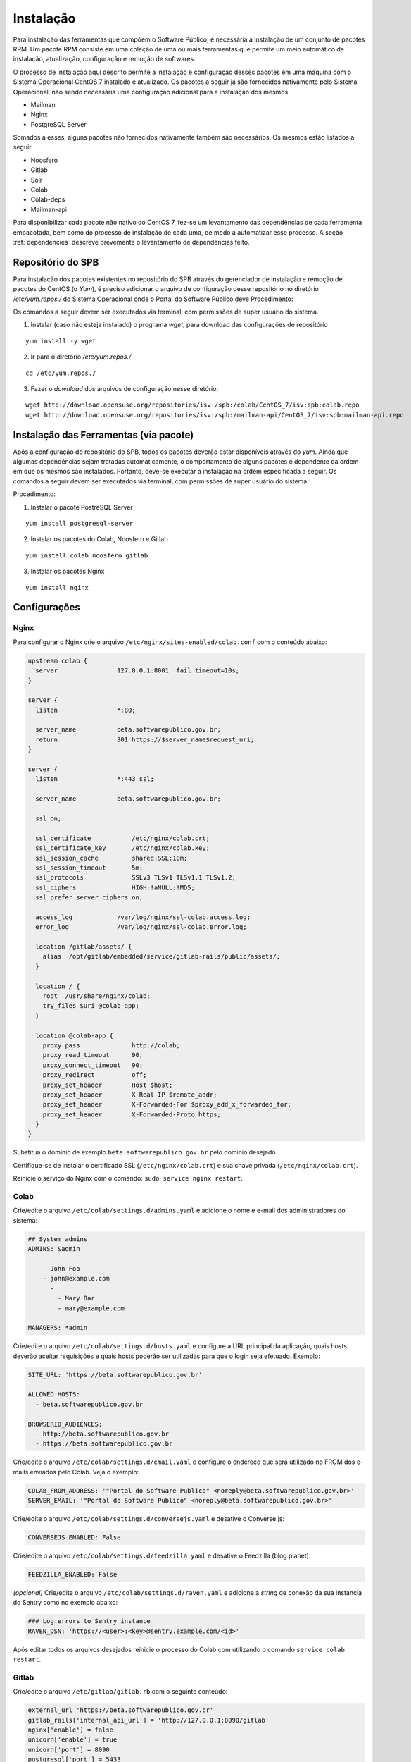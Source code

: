 Instalação
==========

.. Descrição dos pacotes e listagem das dependências de cada pacote

Para instalação das ferramentas que compõem o Software Público, é necessária a
instalação de um conjunto de pacotes RPM. Um pacote RPM consiste em uma coleção
de uma ou mais ferramentas que permite um meio automático de instalação,
atualização, configuração e remoção de softwares. 

O processo de instalação aqui descrito permite a instalação e configuração
desses pacotes em uma máquina com o Sistema Operacional CentOS 7 instalado e
atualizado. Os pacotes a seguir já são fornecidos nativamente pelo Sistema
Operacional, não sendo necessária uma configuração adicional para a
instalação dos mesmos.

* Mailman
* Nginx
* PostgreSQL Server

Somados a esses, alguns pacotes não fornecidos nativamente também são
necessários. Os mesmos estão listados a seguir.

* Noosfero
* Gitlab
* Solr
* Colab
* Colab-deps
* Mailman-api

Para disponibilizar cada pacote não nativo do CentOS 7, fez-se um levantamento
das dependências de cada ferramenta empacotada, bem como do processo de 
instalação de cada uma, de modo a automatizar esse processo.
A seção :ref:`dependencies` descreve brevemente o levantamento de dependências
feito.


Repositório do SPB
-------------------

.. Configuração do repositório yum em /etc/yum.repos.d

Para instalação dos pacotes existentes no repositório do SPB através do
gerenciador de instalação e remoção de pacotes do CentOS (o *Yum*), é preciso
adicionar o arquivo de configuração desse repositório no diretório
`/etc/yum.repos./` do Sistema Operacional onde o Portal do Software Público deve
Procedimento:

Os comandos a seguir devem ser executados via terminal, com permissões de super
usuário do sistema.

1. Instalar (caso não esteja instalado) o programa `wget`, para download das
   configurações de repositório

::

   yum install -y wget

2. Ir para o diretório `/etc/yum.repos./`

::

   cd /etc/yum.repos./

3. Fazer o *download* dos arquivos de configuração nesse diretório:

::

   wget http://download.opensuse.org/repositories/isv:/spb:/colab/CentOS_7/isv:spb:colab.repo
   wget http://download.opensuse.org/repositories/isv:/spb:/mailman-api/CentOS_7/isv:spb:mailman-api.repo


Instalação das Ferramentas (via pacote)
---------------------------------------

.. Instalação dos pacotes via yum

Após a configuração do repositório do SPB, todos os pacotes deverão estar
disponíveis através do *yum*. Ainda que algumas dependências sejam tratadas
automaticamente, o comportamento de alguns pacotes é dependente da ordem em que
os mesmos são instalados. Portanto, deve-se executar a instalação na ordem
especificada a seguir.
Os comandos a seguir devem ser executados via terminal, com permissões de super
usuário do sistema.

Procedimento:

1. Instalar o pacote PostreSQL Server

::

   yum install postgresql-server

2. Instalar os pacotes do Colab, Noosfero e Gitlab

::

   yum install colab noosfero gitlab

3. Instalar os pacotes Nginx

::

   yum install nginx

Configurações
--------------


Nginx
+++++

Para configurar o Nginx crie o arquivo ``/etc/nginx/sites-enabled/colab.conf`` com o conteúdo abaixo: 

.. code-block:: nginx

   upstream colab {
     server                127.0.0.1:8001  fail_timeout=10s;
   }

   server {
     listen                *:80;

     server_name           beta.softwarepublico.gov.br;
     return                301 https://$server_name$request_uri;
   }

   server {
     listen                *:443 ssl;

     server_name           beta.softwarepublico.gov.br;

     ssl on;

     ssl_certificate           /etc/nginx/colab.crt;
     ssl_certificate_key       /etc/nginx/colab.key;
     ssl_session_cache         shared:SSL:10m;
     ssl_session_timeout       5m;
     ssl_protocols             SSLv3 TLSv1 TLSv1.1 TLSv1.2;
     ssl_ciphers               HIGH:!aNULL:!MD5;
     ssl_prefer_server_ciphers on;

     access_log            /var/log/nginx/ssl-colab.access.log;
     error_log             /var/log/nginx/ssl-colab.error.log;

     location /gitlab/assets/ {
       alias  /opt/gitlab/embedded/service/gitlab-rails/public/assets/;
     }

     location / {
       root  /usr/share/nginx/colab;
       try_files $uri @colab-app;
     }

     location @colab-app {
       proxy_pass              http://colab;
       proxy_read_timeout      90;
       proxy_connect_timeout   90;
       proxy_redirect          off;
       proxy_set_header        Host $host;
       proxy_set_header        X-Real-IP $remote_addr;
       proxy_set_header        X-Forwarded-For $proxy_add_x_forwarded_for;
       proxy_set_header        X-Forwarded-Proto https;
     }
   }


Substitua o domínio de exemplo ``beta.softwarepublico.gov.br`` pelo domínio desejado.

Certifique-se de instalar o certificado SSL (``/etc/nginx/colab.crt``) e sua chave privada (``/etc/nginx/colab.crt``).

Reinicie o serviço do Nginx com o comando: ``sudo service nginx restart``.


Colab
+++++

Crie/edite o arquivo ``/etc/colab/settings.d/admins.yaml`` e adicione o nome e e-mail dos administradores do sistema:

.. code-block:: yaml

   ## System admins
   ADMINS: &admin
     -
       - John Foo
       - john@example.com
	 -
	   - Mary Bar
	   - mary@example.com

   MANAGERS: *admin


Crie/edite o arquivo ``/etc/colab/settings.d/hosts.yaml`` e configure a URL principal da aplicação, quais hosts deverão aceitar requisições e quais hosts poderão ser utilizadas para que o login seja efetuado. Exemplo:

.. code-block:: yaml

   SITE_URL: 'https://beta.softwarepublico.gov.br'

   ALLOWED_HOSTS:
     - beta.softwarepublico.gov.br

   BROWSERID_AUDIENCES:
     - http://beta.softwarepublico.gov.br
     - https://beta.softwarepublico.gov.br


Crie/edite o arquivo ``/etc/colab/settings.d/email.yaml`` e configure o endereço que será utilizado no FROM dos e-mails enviados pelo Colab. Veja o exemplo:

.. code-block:: yaml

   COLAB_FROM_ADDRESS: '"Portal do Software Publico" <noreply@beta.softwarepublico.gov.br>'
   SERVER_EMAIL: '"Portal do Software Publico" <noreply@beta.softwarepublico.gov.br>'


Crie/edite o arquivo ``/etc/colab/settings.d/conversejs.yaml`` e desative o Converse.js:

.. code-block:: yaml

   CONVERSEJS_ENABLED: False


Crie/edite o arquivo ``/etc/colab/settings.d/feedzilla.yaml`` e desative o Feedzilla (blog planet):

.. code-block:: yaml

   FEEDZILLA_ENABLED: False


*(opcional)* Crie/edite o arquivo ``/etc/colab/settings.d/raven.yaml`` e adicione a *string* de conexão da sua instancia do Sentry  como no exemplo abaixo:

.. code-block:: yaml

   ### Log errors to Sentry instance
   RAVEN_DSN: 'https://<user>:<key>@sentry.example.com/<id>'


Após editar todos os arquivos desejados reinicie o processo do Colab com utilizando o comando ``service colab restart``.


Gitlab
++++++

Crie/edite o arquivo ``/etc/gitlab/gitlab.rb`` com o seguinte conteúdo:

.. code-block:: ruby

   external_url 'https://beta.softwarepublico.gov.br'
   gitlab_rails['internal_api_url'] = 'http://127.0.0.1:8090/gitlab'
   nginx['enable'] = false
   unicorn['enable'] = true
   unicorn['port'] = 8090
   postgresql['port'] = 5433
   gitlab_rails['gitlab_https'] = true
   gitlab_rails['env_enable'] = true
   gitlab_rails['env_database_name'] = 'colab'
   gitlab_rails['env_database_host'] = '127.0.0.1'
   gitlab_rails['env_database_user'] = '<usuario_do_postgresql>'
   gitlab_rails['env_database_password'] = '<senha_do_postgresql>'
   gitlab_rails['omniauth_enabled'] = true
   gitlab_rails['omniauth_allow_single_sign_on'] = true
   gitlab_rails['omniauth_block_auto_created_users'] = false


Substitua o domínio ``beta.softwarepublico.gov.br`` pelo desejado, e configure o usuário e senha que terão acesso ao banco de dados.

Execute o comando para regerar a configuração do Gitlab: ``gitlab-ctl reconfigure``. Ao termino da reconfiguração o script irá reiniciar o serviço automaticamente.


Noosfero
++++++++

Edite o arquivo ``/etc/noosfero/thin.yml``, e adicione uma linha com o
seguinte conteúdo:

.. code-block:: yaml

   prefix: /social

Crie/edite o arquivo ``/etc/default/noosfero`` e adicione a seguinte
linha:

.. code-block:: sh

   export RAILS_RELATIVE_URL_ROOT=/social

Reinicie o serviço:

.. code-block:: sh

   $ sudo service noosfero restart

Mailman
+++++++

Edite o arquivo de configuração do `mailman` em
``/etc/mailman/mm_cfg.py``, e ajuste os seguintes valores:

.. code-block:: python

   DEFAULT_EMAIL_HOST = 'listas.softwarepublico.gov.br'
   MTA = None
   POSTFIX_STYLE_VIRTUAL_DOMAINS ['listas.softwarepublico.gov.br']

Crie a lista de discussão default, necessária para a inicialização do
serviço. Substitua ``USER@DOMAIN.COM`` pelo email a ser usado como
administrador do `mailman`, e ``PASSWORD`` pela senha de administração do
`mailman`.

.. code-block:: sh

   $ sudo -u mailman newlist --quiet mailman USER@DOMAIN.COM PASSWORD
   $ sudo service mailman restart


Configure o postfix:

.. code-block:: sh

   $ sudo postconf relay_domains=listas.softwarepublico.gov.br
   $ sudo postconf transport_maps=hash:/etc/postfix/transport

Crie/edite ``/etc/postfix/transport`` com o seguinte conteúdo::

   listas.softwarepublico.gov.br mailman:

Gere o banco de dados para consulta, e reinicie o serviço::

.. code-block:: sh

   $ sudo postmap /etc/postfix/transport
   $ sudo service postfix restart

